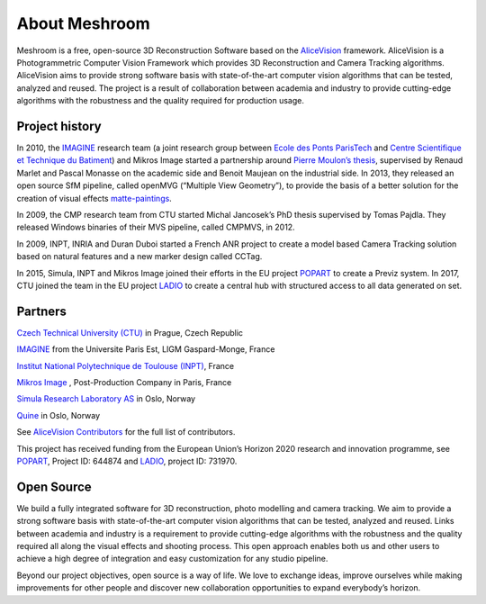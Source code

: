 About Meshroom
==============

Meshroom is a free, open-source 3D Reconstruction Software based on the `AliceVision <https://github.com/alicevision/AliceVision>`_ framework. AliceVision is a Photogrammetric Computer Vision Framework which provides 3D Reconstruction and Camera Tracking algorithms. AliceVision aims to provide strong software basis with state-of-the-art computer vision algorithms that can be tested, analyzed and reused. The project is a result of collaboration between academia and industry to provide cutting-edge algorithms with the robustness and the quality required for production usage.

Project history
---------------

In 2010, the `IMAGINE <http://imagine.enpc.fr/>`_ research team (a joint research group between `Ecole des Ponts ParisTech <http://www.enpc.fr/en>`_ and `Centre Scientifique et Technique du Batiment <http://international.cstb.fr/>`_) and Mikros Image started a partnership around `Pierre Moulon’s thesis <http://www.theses.fr/2014PEST10337>`_, supervised by Renaud Marlet and Pascal Monasse on the academic side and Benoit Maujean on the industrial side. In 2013, they released an open source SfM pipeline, called openMVG (“Multiple View Geometry”), to provide the basis of a better solution for the creation of visual effects `matte-paintings <https://en.wikipedia.org/wiki/Matte_painting>`_.

In 2009, the CMP research team from CTU started Michal Jancosek’s PhD thesis supervised by Tomas Pajdla. They released Windows binaries of their MVS pipeline, called CMPMVS, in 2012.

In 2009, INPT, INRIA and Duran Duboi started a French ANR project to create a model based Camera Tracking solution based on natural features and a new marker design called CCTag.

In 2015, Simula, INPT and Mikros Image joined their efforts in the EU project `POPART <http://www.popartproject.eu/>`_ to create a Previz system. In 2017, CTU joined the team in the EU project
`LADIO <http://www.ladioproject.eu/>`_ to create a central hub with structured access to all data generated on set.

Partners
--------

`Czech Technical University (CTU) <http://people.ciirc.cvut.cz/~pajdla>`_ in Prague, Czech Republic

`IMAGINE <http://imagine.enpc.fr/>`_ from the Universite Paris Est, LIGM Gaspard-Monge, France

`Institut National Polytechnique de Toulouse (INPT) <http://www.inp-toulouse.fr/>`_, France

`Mikros Image <http://www.mikrosimage.com/>`_ , Post-Production Company in Paris, France

`Simula Research Laboratory AS <https://www.simula.no/>`_ in Oslo, Norway

`Quine <http://www.quine.no/>`_ in Oslo, Norway

See `AliceVision Contributors <https://github.com/alicevision/AliceVision/blob/develop/CONTRIBUTORS.md>`_ for the full list of contributors.

This project has received funding from the European Union’s Horizon 2020 research and innovation programme, see `POPART <http://www.popartproject.eu/>`_, Project ID: 644874 and
`LADIO <http://www.ladioproject.eu/>`_, project ID: 731970.

.. image:: eu.jpg

Open Source
-----------

We build a fully integrated software for 3D reconstruction, photo modelling and camera tracking. We aim to provide a strong software basis with state-of-the-art computer vision algorithms that can be tested, analyzed and reused. Links between academia and industry is a requirement to provide cutting-edge algorithms with the robustness and the quality required all along the visual effects and shooting process.
This open approach enables both us and other users to achieve a high degree of integration and easy customization for any studio pipeline.

Beyond our project objectives, open source is a way of life. We love to exchange ideas, improve ourselves while making improvements for other people and discover new collaboration opportunities to expand everybody’s horizon.


.. source: https://alicevision.github.io/#about
.. source: https://github.com/alicevision/AliceVision
